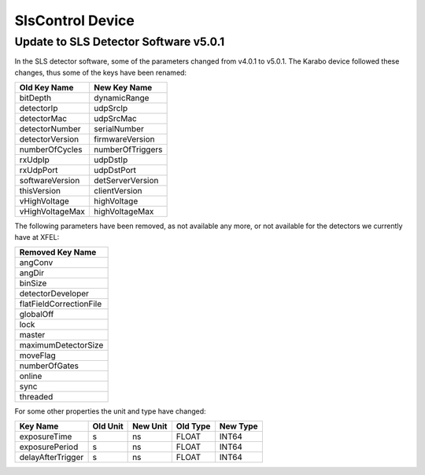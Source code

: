 *****************
SlsControl Device
*****************

Update to SLS Detector Software v5.0.1
======================================

In the SLS detector software, some of the parameters changed from v4.0.1 to
v5.0.1. The Karabo device followed these changes, thus some of the keys have
been renamed:

=================  =================
Old Key Name       New Key Name
=================  =================
bitDepth           dynamicRange
detectorIp         udpSrcIp
detectorMac        udpSrcMac
detectorNumber     serialNumber
detectorVersion    firmwareVersion
numberOfCycles     numberOfTriggers
rxUdpIp            udpDstIp
rxUdpPort          udpDstPort
softwareVersion    detServerVersion
thisVersion        clientVersion
vHighVoltage       highVoltage
vHighVoltageMax    highVoltageMax
=================  =================


The following parameters have been removed, as not available any more, or not
available for the detectors we currently have at XFEL:

+-------------------------+
| Removed Key Name        |
+=========================+
| angConv                 |
+-------------------------+
| angDir                  |
+-------------------------+
| binSize                 |
+-------------------------+
| detectorDeveloper       |
+-------------------------+
| flatFieldCorrectionFile |
+-------------------------+
| globalOff               |
+-------------------------+
| lock                    |
+-------------------------+
| master                  |
+-------------------------+
| maximumDetectorSize     |
+-------------------------+
| moveFlag                |
+-------------------------+
| numberOfGates           |
+-------------------------+
| online                  |
+-------------------------+
| sync                    |
+-------------------------+
| threaded                |
+-------------------------+


For some other properties the unit and type have changed:

=================  ========  ========  ========  ========
Key Name           Old Unit  New Unit  Old Type  New Type
=================  ========  ========  ========  ========
exposureTime       s         ns        FLOAT     INT64
exposurePeriod     s         ns        FLOAT     INT64
delayAfterTrigger  s         ns        FLOAT     INT64
=================  ========  ========  ========  ========


